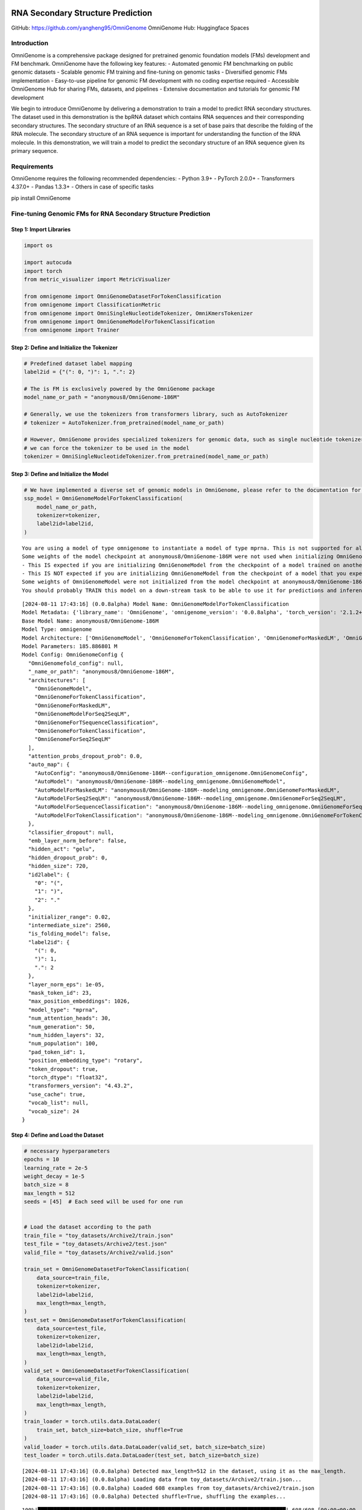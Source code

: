 RNA Secondary Structure Prediction
========================================================================

GitHub: https://github.com/yangheng95/OmniGenome OmniGenome Hub:
Huggingface Spaces

Introduction
------------

OmniGenome is a comprehensive package designed for pretrained genomic
foundation models (FMs) development and FM benchmark. OmniGenome have
the following key features: - Automated genomic FM benchmarking on
public genomic datasets - Scalable genomic FM training and fine-tuning
on genomic tasks - Diversified genomic FMs implementation - Easy-to-use
pipeline for genomic FM development with no coding expertise required -
Accessible OmniGenome Hub for sharing FMs, datasets, and pipelines -
Extensive documentation and tutorials for genomic FM development

We begin to introduce OmniGenome by delivering a demonstration to train
a model to predict RNA secondary structures. The dataset used in this
demonstration is the bpRNA dataset which contains RNA sequences and
their corresponding secondary structures. The secondary structure of an
RNA sequence is a set of base pairs that describe the folding of the RNA
molecule. The secondary structure of an RNA sequence is important for
understanding the function of the RNA molecule. In this demonstration,
we will train a model to predict the secondary structure of an RNA
sequence given its primary sequence.

Requirements
------------

OmniGenome requires the following recommended dependencies: - Python
3.9+ - PyTorch 2.0.0+ - Transformers 4.37.0+ - Pandas 1.3.3+ - Others in
case of specific tasks

pip install OmniGenome

Fine-tuning Genomic FMs for RNA Secondary Structure Prediction
--------------------------------------------------------------

Step 1: Import Libraries
~~~~~~~~~~~~~~~~~~~~~~~~

.. code:: ipython3

    import os
    
    import autocuda
    import torch
    from metric_visualizer import MetricVisualizer
    
    from omnigenome import OmniGenomeDatasetForTokenClassification
    from omnigenome import ClassificationMetric
    from omnigenome import OmniSingleNucleotideTokenizer, OmniKmersTokenizer
    from omnigenome import OmniGenomeModelForTokenClassification
    from omnigenome import Trainer

Step 2: Define and Initialize the Tokenizer
~~~~~~~~~~~~~~~~~~~~~~~~~~~~~~~~~~~~~~~~~~~

.. code:: ipython3

    # Predefined dataset label mapping
    label2id = {"(": 0, ")": 1, ".": 2}
    
    # The is FM is exclusively powered by the OmniGenome package
    model_name_or_path = "anonymous8/OmniGenome-186M"
    
    # Generally, we use the tokenizers from transformers library, such as AutoTokenizer
    # tokenizer = AutoTokenizer.from_pretrained(model_name_or_path)
    
    # However, OmniGenome provides specialized tokenizers for genomic data, such as single nucleotide tokenizer and k-mers tokenizer
    # we can force the tokenizer to be used in the model
    tokenizer = OmniSingleNucleotideTokenizer.from_pretrained(model_name_or_path)

Step 3: Define and Initialize the Model
~~~~~~~~~~~~~~~~~~~~~~~~~~~~~~~~~~~~~~~

.. code:: ipython3

    # We have implemented a diverse set of genomic models in OmniGenome, please refer to the documentation for more details
    ssp_model = OmniGenomeModelForTokenClassification(
        model_name_or_path,
        tokenizer=tokenizer,
        label2id=label2id,
    )


.. parsed-literal::

    You are using a model of type omnigenome to instantiate a model of type mprna. This is not supported for all configurations of models and can yield errors.
    Some weights of the model checkpoint at anonymous8/OmniGenome-186M were not used when initializing OmniGenomeModel: ['classifier.bias', 'classifier.weight', 'dense.bias', 'dense.weight', 'lm_head.bias', 'lm_head.decoder.weight', 'lm_head.dense.bias', 'lm_head.dense.weight', 'lm_head.layer_norm.bias', 'lm_head.layer_norm.weight']
    - This IS expected if you are initializing OmniGenomeModel from the checkpoint of a model trained on another task or with another architecture (e.g. initializing a BertForSequenceClassification model from a BertForPreTraining model).
    - This IS NOT expected if you are initializing OmniGenomeModel from the checkpoint of a model that you expect to be exactly identical (initializing a BertForSequenceClassification model from a BertForSequenceClassification model).
    Some weights of OmniGenomeModel were not initialized from the model checkpoint at anonymous8/OmniGenome-186M and are newly initialized: ['OmniGenome.pooler.dense.bias', 'OmniGenome.pooler.dense.weight']
    You should probably TRAIN this model on a down-stream task to be able to use it for predictions and inference.
    

.. parsed-literal::

    [2024-08-11 17:43:16] (0.0.8alpha) Model Name: OmniGenomeModelForTokenClassification
    Model Metadata: {'library_name': 'OmniGenome', 'omnigenome_version': '0.0.8alpha', 'torch_version': '2.1.2+cu12.1+gita8e7c98cb95ff97bb30a728c6b2a1ce6bff946eb', 'transformers_version': '4.43.2', 'model_cls': 'OmniGenomeModelForTokenClassification', 'tokenizer_cls': 'OmniSingleNucleotideTokenizer', 'model_name': 'OmniGenomeModelForTokenClassification'}
    Base Model Name: anonymous8/OmniGenome-186M
    Model Type: omnigenome
    Model Architecture: ['OmniGenomeModel', 'OmniGenomeForTokenClassification', 'OmniGenomeForMaskedLM', 'OmniGenomeModelForSeq2SeqLM', 'OmniGenomeForTSequenceClassification', 'OmniGenomeForTokenClassification', 'OmniGenomeForSeq2SeqLM']
    Model Parameters: 185.886801 M
    Model Config: OmniGenomeConfig {
      "OmniGenomefold_config": null,
      "_name_or_path": "anonymous8/OmniGenome-186M",
      "architectures": [
        "OmniGenomeModel",
        "OmniGenomeForTokenClassification",
        "OmniGenomeForMaskedLM",
        "OmniGenomeModelForSeq2SeqLM",
        "OmniGenomeForTSequenceClassification",
        "OmniGenomeForTokenClassification",
        "OmniGenomeForSeq2SeqLM"
      ],
      "attention_probs_dropout_prob": 0.0,
      "auto_map": {
        "AutoConfig": "anonymous8/OmniGenome-186M--configuration_omnigenome.OmniGenomeConfig",
        "AutoModel": "anonymous8/OmniGenome-186M--modeling_omnigenome.OmniGenomeModel",
        "AutoModelForMaskedLM": "anonymous8/OmniGenome-186M--modeling_omnigenome.OmniGenomeForMaskedLM",
        "AutoModelForSeq2SeqLM": "anonymous8/OmniGenome-186M--modeling_omnigenome.OmniGenomeForSeq2SeqLM",
        "AutoModelForSequenceClassification": "anonymous8/OmniGenome-186M--modeling_omnigenome.OmniGenomeForSequenceClassification",
        "AutoModelForTokenClassification": "anonymous8/OmniGenome-186M--modeling_omnigenome.OmniGenomeForTokenClassification"
      },
      "classifier_dropout": null,
      "emb_layer_norm_before": false,
      "hidden_act": "gelu",
      "hidden_dropout_prob": 0,
      "hidden_size": 720,
      "id2label": {
        "0": "(",
        "1": ")",
        "2": "."
      },
      "initializer_range": 0.02,
      "intermediate_size": 2560,
      "is_folding_model": false,
      "label2id": {
        "(": 0,
        ")": 1,
        ".": 2
      },
      "layer_norm_eps": 1e-05,
      "mask_token_id": 23,
      "max_position_embeddings": 1026,
      "model_type": "mprna",
      "num_attention_heads": 30,
      "num_generation": 50,
      "num_hidden_layers": 32,
      "num_population": 100,
      "pad_token_id": 1,
      "position_embedding_type": "rotary",
      "token_dropout": true,
      "torch_dtype": "float32",
      "transformers_version": "4.43.2",
      "use_cache": true,
      "vocab_list": null,
      "vocab_size": 24
    }
    
    
    

Step 4: Define and Load the Dataset
~~~~~~~~~~~~~~~~~~~~~~~~~~~~~~~~~~~

.. code:: ipython3

    # necessary hyperparameters
    epochs = 10
    learning_rate = 2e-5
    weight_decay = 1e-5
    batch_size = 8
    max_length = 512
    seeds = [45]  # Each seed will be used for one run
    
    
    # Load the dataset according to the path
    train_file = "toy_datasets/Archive2/train.json"
    test_file = "toy_datasets/Archive2/test.json"
    valid_file = "toy_datasets/Archive2/valid.json"
    
    train_set = OmniGenomeDatasetForTokenClassification(
        data_source=train_file,
        tokenizer=tokenizer,
        label2id=label2id,
        max_length=max_length,
    )
    test_set = OmniGenomeDatasetForTokenClassification(
        data_source=test_file,
        tokenizer=tokenizer,
        label2id=label2id,
        max_length=max_length,
    )
    valid_set = OmniGenomeDatasetForTokenClassification(
        data_source=valid_file,
        tokenizer=tokenizer,
        label2id=label2id,
        max_length=max_length,
    )
    train_loader = torch.utils.data.DataLoader(
        train_set, batch_size=batch_size, shuffle=True
    )
    valid_loader = torch.utils.data.DataLoader(valid_set, batch_size=batch_size)
    test_loader = torch.utils.data.DataLoader(test_set, batch_size=batch_size)


.. parsed-literal::

    [2024-08-11 17:43:16] (0.0.8alpha) Detected max_length=512 in the dataset, using it as the max_length.
    [2024-08-11 17:43:16] (0.0.8alpha) Loading data from toy_datasets/Archive2/train.json...
    [2024-08-11 17:43:16] (0.0.8alpha) Loaded 608 examples from toy_datasets/Archive2/train.json
    [2024-08-11 17:43:16] (0.0.8alpha) Detected shuffle=True, shuffling the examples...
    

.. parsed-literal::

    100%|██████████████████████████████████████████████████████████████████████████████| 608/608 [00:00<00:00, 5249.80it/s]
    

.. parsed-literal::

    [2024-08-11 17:43:17] (0.0.8alpha) {'avg_seq_len': 130.54276315789474, 'max_seq_len': 501, 'min_seq_len': 56, 'avg_label_len': 501.0, 'max_label_len': 501, 'min_label_len': 501}
    [2024-08-11 17:43:17] (0.0.8alpha) Detected max_length=512 in the dataset, using it as the max_length.
    [2024-08-11 17:43:17] (0.0.8alpha) Loading data from toy_datasets/Archive2/test.json...
    [2024-08-11 17:43:17] (0.0.8alpha) Loaded 82 examples from toy_datasets/Archive2/test.json
    [2024-08-11 17:43:17] (0.0.8alpha) Detected shuffle=True, shuffling the examples...
    

.. parsed-literal::

    100%|████████████████████████████████████████████████████████████████████████████████| 82/82 [00:00<00:00, 3625.84it/s]
    

.. parsed-literal::

    [2024-08-11 17:43:17] (0.0.8alpha) {'avg_seq_len': 131.23170731707316, 'max_seq_len': 321, 'min_seq_len': 67, 'avg_label_len': 321.0, 'max_label_len': 321, 'min_label_len': 321}
    [2024-08-11 17:43:17] (0.0.8alpha) Detected max_length=512 in the dataset, using it as the max_length.
    [2024-08-11 17:43:17] (0.0.8alpha) Loading data from toy_datasets/Archive2/valid.json...
    [2024-08-11 17:43:17] (0.0.8alpha) Loaded 76 examples from toy_datasets/Archive2/valid.json
    [2024-08-11 17:43:17] (0.0.8alpha) Detected shuffle=True, shuffling the examples...
    

.. parsed-literal::

    100%|████████████████████████████████████████████████████████████████████████████████| 76/76 [00:00<00:00, 5782.41it/s]

.. parsed-literal::

    [2024-08-11 17:43:17] (0.0.8alpha) {'avg_seq_len': 117.39473684210526, 'max_seq_len': 308, 'min_seq_len': 60, 'avg_label_len': 308.0, 'max_label_len': 308, 'min_label_len': 308}
    

.. parsed-literal::

    
    

Step 5: Define the Metrics
~~~~~~~~~~~~~~~~~~~~~~~~~~

We have implemented a diverse set of genomic metrics in OmniGenome,
please refer to the documentation for more details. Users can also
define their own metrics by inheriting the ``OmniGenomeMetric`` class.
The ``compute_metrics`` can be a metric function list and each metric
function should return a dictionary of metrics.

.. code:: ipython3

    compute_metrics = [
        ClassificationMetric(ignore_y=-100).accuracy_score,
        ClassificationMetric(ignore_y=-100, average="macro").f1_score,
        ClassificationMetric(ignore_y=-100).matthews_corrcoef,
    ]
    

Step 6: Define and Initialize the Trainer
-----------------------------------------

.. code:: ipython3

    # Initialize the MetricVisualizer for logging the metrics
    mv = MetricVisualizer(name="OmniGenome-186M-SSP")
    
    for seed in seeds:
        optimizer = torch.optim.AdamW(
            ssp_model.parameters(), lr=learning_rate, weight_decay=weight_decay
        )
        trainer = Trainer(
            model=ssp_model,
            train_loader=train_loader,
            eval_loader=valid_loader,
            test_loader=test_loader,
            batch_size=batch_size,
            epochs=epochs,
            optimizer=optimizer,
            compute_metrics=compute_metrics,
            seeds=seed,
            device=autocuda.auto_cuda(),
        )
    
        metrics = trainer.train()
        test_metrics = metrics["test"][-1]
        mv.log(model_name_or_path.split("/")[-1], "F1", test_metrics["f1_score"])
        mv.log(
            model_name_or_path.split("/")[-1],
            "Accuracy",
            test_metrics["accuracy_score"],
        )
        print(metrics)
        mv.summary()


.. parsed-literal::

    Evaluating: 100%|██████████████████████████████████████████████████████████████████████| 10/10 [00:01<00:00,  7.43it/s]
    

.. parsed-literal::

    [2024-08-11 17:43:19] (0.0.8alpha) {'accuracy_score': 0.2790193842645382, 'f1_score': 0.28151975296578563, 'matthews_corrcoef': -0.09291127922709266}
    

.. parsed-literal::

    Epoch 1/10 Loss: 0.7989: 100%|█████████████████████████████████████████████████████████| 76/76 [00:49<00:00,  1.54it/s]
    Evaluating: 100%|██████████████████████████████████████████████████████████████████████| 10/10 [00:01<00:00,  7.99it/s]
    

.. parsed-literal::

    [2024-08-11 17:44:11] (0.0.8alpha) {'accuracy_score': 0.8913340935005701, 'f1_score': 0.8935400779001638, 'matthews_corrcoef': 0.8353253240117546}
    

.. parsed-literal::

    Epoch 2/10 Loss: 0.6545: 100%|█████████████████████████████████████████████████████████| 76/76 [00:49<00:00,  1.54it/s]
    Evaluating: 100%|██████████████████████████████████████████████████████████████████████| 10/10 [00:01<00:00,  8.16it/s]
    

.. parsed-literal::

    [2024-08-11 17:45:02] (0.0.8alpha) {'accuracy_score': 0.9076396807297605, 'f1_score': 0.9095038559875431, 'matthews_corrcoef': 0.8604032983011348}
    

.. parsed-literal::

    Epoch 3/10 Loss: 0.6302: 100%|█████████████████████████████████████████████████████████| 76/76 [00:49<00:00,  1.55it/s]
    Evaluating: 100%|██████████████████████████████████████████████████████████████████████| 10/10 [00:01<00:00,  8.18it/s]
    

.. parsed-literal::

    [2024-08-11 17:45:54] (0.0.8alpha) {'accuracy_score': 0.9148232611174458, 'f1_score': 0.9163503175903402, 'matthews_corrcoef': 0.86969111358666}
    

.. parsed-literal::

    Epoch 4/10 Loss: 0.6151: 100%|█████████████████████████████████████████████████████████| 76/76 [00:49<00:00,  1.55it/s]
    Evaluating: 100%|██████████████████████████████████████████████████████████████████████| 10/10 [00:01<00:00,  8.19it/s]
    

.. parsed-literal::

    [2024-08-11 17:46:45] (0.0.8alpha) {'accuracy_score': 0.9169897377423033, 'f1_score': 0.9185686268915924, 'matthews_corrcoef': 0.8725737867525207}
    

.. parsed-literal::

    Epoch 5/10 Loss: 0.6071: 100%|█████████████████████████████████████████████████████████| 76/76 [00:48<00:00,  1.55it/s]
    Evaluating: 100%|██████████████████████████████████████████████████████████████████████| 10/10 [00:01<00:00,  8.22it/s]
    

.. parsed-literal::

    [2024-08-11 17:47:36] (0.0.8alpha) {'accuracy_score': 0.9189281641961231, 'f1_score': 0.9205276415383489, 'matthews_corrcoef': 0.875436812852734}
    

.. parsed-literal::

    Epoch 6/10 Loss: 0.6013: 100%|█████████████████████████████████████████████████████████| 76/76 [00:48<00:00,  1.56it/s]
    Evaluating: 100%|██████████████████████████████████████████████████████████████████████| 10/10 [00:01<00:00,  8.21it/s]
    

.. parsed-literal::

    [2024-08-11 17:48:28] (0.0.8alpha) {'accuracy_score': 0.9210946408209806, 'f1_score': 0.9226092911100953, 'matthews_corrcoef': 0.879263171602823}
    

.. parsed-literal::

    Epoch 7/10 Loss: 0.5989: 100%|█████████████████████████████████████████████████████████| 76/76 [00:48<00:00,  1.55it/s]
    Evaluating: 100%|██████████████████████████████████████████████████████████████████████| 10/10 [00:01<00:00,  8.24it/s]
    

.. parsed-literal::

    [2024-08-11 17:49:19] (0.0.8alpha) {'accuracy_score': 0.9238312428734321, 'f1_score': 0.9253576750498466, 'matthews_corrcoef': 0.8831977559814651}
    

.. parsed-literal::

    Epoch 8/10 Loss: 0.5979: 100%|█████████████████████████████████████████████████████████| 76/76 [00:48<00:00,  1.55it/s]
    Evaluating: 100%|██████████████████████████████████████████████████████████████████████| 10/10 [00:01<00:00,  8.23it/s]
    

.. parsed-literal::

    [2024-08-11 17:50:10] (0.0.8alpha) {'accuracy_score': 0.9234891676168757, 'f1_score': 0.9250099970359921, 'matthews_corrcoef': 0.8820785908253933}
    

.. parsed-literal::

    Epoch 9/10 Loss: 0.5955: 100%|█████████████████████████████████████████████████████████| 76/76 [00:49<00:00,  1.55it/s]
    Evaluating: 100%|██████████████████████████████████████████████████████████████████████| 10/10 [00:01<00:00,  8.17it/s]
    

.. parsed-literal::

    [2024-08-11 17:51:00] (0.0.8alpha) {'accuracy_score': 0.9240592930444698, 'f1_score': 0.9255602479349917, 'matthews_corrcoef': 0.883211983456326}
    

.. parsed-literal::

    Epoch 10/10 Loss: 0.5913: 100%|████████████████████████████████████████████████████████| 76/76 [00:49<00:00,  1.55it/s]
    Evaluating: 100%|██████████████████████████████████████████████████████████████████████| 10/10 [00:01<00:00,  8.24it/s]
    

.. parsed-literal::

    [2024-08-11 17:51:51] (0.0.8alpha) {'accuracy_score': 0.9225769669327252, 'f1_score': 0.9241115922227455, 'matthews_corrcoef': 0.8821062314790764}
    

.. parsed-literal::

    Testing: 100%|█████████████████████████████████████████████████████████████████████████| 11/11 [00:01<00:00,  8.05it/s]
    

.. parsed-literal::

    [2024-08-11 17:51:53] (0.0.8alpha) {'accuracy_score': 0.902897046333868, 'f1_score': 0.9044334792769698, 'matthews_corrcoef': 0.8503789642989459}
    {'valid': [{'accuracy_score': 0.2790193842645382, 'f1_score': 0.28151975296578563, 'matthews_corrcoef': -0.09291127922709266}, {'accuracy_score': 0.8913340935005701, 'f1_score': 0.8935400779001638, 'matthews_corrcoef': 0.8353253240117546}], 'best_valid': {'accuracy_score': 0.9240592930444698, 'f1_score': 0.9255602479349917, 'matthews_corrcoef': 0.883211983456326}, 'test': [{'accuracy_score': 0.902897046333868, 'f1_score': 0.9044334792769698, 'matthews_corrcoef': 0.8503789642989459}]}
    
    ----------------------------------------------- Raw Metric Records -----------------------------------------------
    ╒══════════╤═════════════════╤══════════════════════╤═══════════╤══════════╤═══════╤═══════╤══════════╤══════════╕
    │ Metric   │ Trial           │ Values               │  Average  │  Median  │  Std  │  IQR  │   Min    │   Max    │
    ╞══════════╪═════════════════╪══════════════════════╪═══════════╪══════════╪═══════╪═══════╪══════════╪══════════╡
    │ F1       │ OmniGenome-186M │ [0.9044334792769698] │ 0.904433  │ 0.904433 │   0   │   0   │ 0.904433 │ 0.904433 │
    ├──────────┼─────────────────┼──────────────────────┼───────────┼──────────┼───────┼───────┼──────────┼──────────┤
    │ Accuracy │ OmniGenome-186M │ [0.902897046333868]  │ 0.902897  │ 0.902897 │   0   │   0   │ 0.902897 │ 0.902897 │
    ╘══════════╧═════════════════╧══════════════════════╧═══════════╧══════════╧═══════╧═══════╧══════════╧══════════╛
    -------------------------------- https://github.com/yangheng95/metric_visualizer --------------------------------
    
    

.. parsed-literal::

    C:\Users\chuan\miniconda3\lib\site-packages\metric_visualizer\utils.py:31: RuntimeWarning: Precision loss occurred in moment calculation due to catastrophic cancellation. This occurs when the data are nearly identical. Results may be unreliable.
      self.skewness = stats.skew(self.data, keepdims=True)
    

Step 7. Experimental Results Visualization
~~~~~~~~~~~~~~~~~~~~~~~~~~~~~~~~~~~~~~~~~~

The experimental results are visualized in the following plots. The
plots show the F1 score and accuracy of the model on the test set for
each run. The average F1 score and accuracy are also shown.

\|### Step 8. Model Checkpoint for Sharing The model checkpoint can be
saved and shared with others for further use. The model checkpoint can
be loaded using the following code:

**Regular checkpointing and resuming are good practices to save the
model at different stages of training.**

.. code:: ipython3

    path_to_save = "OmniGenome-186M-SSP"
    ssp_model.save(path_to_save, overwrite=True)
    
    # Load the model checkpoint
    ssp_model = ssp_model.load(path_to_save)
    results = ssp_model.inference("CAGUGCCGAGGCCACGCGGAGAACGAUCGAGGGUACAGCACUA")
    print(results["predictions"])
    print("logits:", results["logits"])


.. parsed-literal::

    [2024-08-11 17:51:55] (0.0.8alpha) The model is saved to OmniGenome-186M-SSP.
    [2024-08-11 17:51:58] (0.0.8alpha) Warning: The value of the key torch_dtype in the loaded model is torch.float16, but the current value is float16.
    [2024-08-11 17:51:58] (0.0.8alpha) Warning: The value of the key _name_or_path in the loaded model is OmniGenome-186M-SSP, but the current value is anonymous8/OmniGenome-186M.
    [2024-08-11 17:51:58] (0.0.8alpha) Warning: The value of the key _commit_hash in the loaded model is None, but the current value is 0ea2f7c3929aa2d3a2b004fad73ae16afe17d18a.
    [2024-08-11 17:51:58] (0.0.8alpha) Warning: The value of the key transformers_version in the loaded model is 4.43.2, but the current value is 4.41.0.dev0.
    [2024-08-11 17:51:58] (0.0.8alpha) Warning: The value of the key model_type in the loaded model is mprna, but the current value is omnigenome.
    ['.', '(', '(', '(', '(', '(', '.', '.', '.', '.', '(', '(', '(', '.', '(', '.', '(', '(', '(', '.', '.', '.', '.', '.', '.', '.', ')', ')', ')', '.', ')', '.', ')', '.', '.', '.', '.', ')', ')', ')', ')', ')', '.']
    logits: tensor([[8.0241e-04, 6.8535e-04, 9.9851e-01],
            [1.8072e-03, 2.7458e-04, 9.9792e-01],
            [9.9968e-01, 1.4969e-04, 1.7153e-04],
            [9.9977e-01, 1.2595e-04, 1.0330e-04],
            [9.9973e-01, 1.5334e-04, 1.1417e-04],
            [9.9977e-01, 1.1016e-04, 1.1670e-04],
            [9.9974e-01, 1.4174e-04, 1.1885e-04],
            [1.6035e-04, 8.9402e-05, 9.9975e-01],
            [1.2057e-04, 1.2549e-04, 9.9975e-01],
            [1.0425e-04, 1.2844e-04, 9.9977e-01],
            [1.0099e-04, 1.1066e-04, 9.9979e-01],
            [9.9936e-01, 2.3561e-04, 4.0091e-04],
            [9.9964e-01, 1.5549e-04, 2.0940e-04],
            [9.9949e-01, 1.4136e-04, 3.7019e-04],
            [3.0048e-04, 1.4218e-04, 9.9956e-01],
            [9.9924e-01, 2.6267e-04, 4.9686e-04],
            [2.3464e-01, 1.5779e-03, 7.6379e-01],
            [9.9944e-01, 2.1302e-04, 3.4890e-04],
            [9.9943e-01, 2.3252e-04, 3.3931e-04],
            [9.8945e-01, 4.7213e-04, 1.0077e-02],
            [1.9276e-04, 1.0888e-04, 9.9970e-01],
            [1.8010e-04, 1.4927e-04, 9.9967e-01],
            [8.2282e-05, 1.0816e-04, 9.9981e-01],
            [8.3079e-05, 1.3431e-04, 9.9978e-01],
            [9.0559e-05, 2.3991e-04, 9.9967e-01],
            [8.2159e-05, 1.9781e-04, 9.9972e-01],
            [1.2829e-04, 1.6677e-04, 9.9970e-01],
            [2.1760e-03, 6.7431e-01, 3.2351e-01],
            [2.3911e-04, 9.9938e-01, 3.8139e-04],
            [1.3654e-04, 9.9912e-01, 7.4456e-04],
            [2.3898e-04, 2.9068e-04, 9.9947e-01],
            [7.0051e-04, 6.3645e-01, 3.6285e-01],
            [3.5826e-04, 7.7297e-03, 9.9191e-01],
            [6.9229e-04, 7.6308e-01, 2.3623e-01],
            [3.1615e-04, 3.1499e-02, 9.6818e-01],
            [6.1732e-05, 1.1555e-04, 9.9982e-01],
            [6.4652e-05, 2.9019e-04, 9.9965e-01],
            [6.6991e-05, 1.6510e-04, 9.9977e-01],
            [9.8428e-05, 9.9977e-01, 1.3399e-04],
            [1.2540e-04, 9.9977e-01, 1.0871e-04],
            [1.0226e-04, 9.9977e-01, 1.2271e-04],
            [1.1149e-04, 9.9978e-01, 1.0948e-04],
            [1.0455e-04, 9.9966e-01, 2.3631e-04],
            [1.1773e-04, 1.8630e-04, 9.9970e-01],
            [5.4235e-04, 1.9674e-03, 9.9749e-01]], device='cuda:0')
    

.. parsed-literal::

    C:\Users\chuan\miniconda3\lib\site-packages\transformers\tokenization_utils_base.py:2906: UserWarning: `max_length` is ignored when `padding`=`True` and there is no truncation strategy. To pad to max length, use `padding='max_length'`.
      warnings.warn(
    

What if someone doesn’t know how to initialize the model?
=========================================================

.. code:: ipython3

    # We can load the model checkpoint using the ModelHub
    from omnigenome import ModelHub
    
    ssp_model = ModelHub.load("OmniGenome-186M-SSP")
    results = ssp_model.inference("CAGUGCCGAGGCCACGCGGAGAACGAUCGAGGGUACAGCACUA")
    print(results["predictions"])
    print("logits:", results["logits"])


.. parsed-literal::

    [2024-08-11 17:52:00] (0.0.8alpha) Model Name: OmniGenomeModelForTokenClassification
    Model Metadata: {'library_name': 'OmniGenome', 'omnigenome_version': '0.0.8alpha', 'torch_version': '2.1.2+cu12.1+gita8e7c98cb95ff97bb30a728c6b2a1ce6bff946eb', 'transformers_version': '4.43.2', 'model_cls': 'OmniGenomeModelForTokenClassification', 'tokenizer_cls': 'OmniSingleNucleotideTokenizer', 'model_name': 'OmniGenomeModelForTokenClassification'}
    Base Model Name: OmniGenome-186M-SSP
    Model Type: mprna
    Model Architecture: ['OmniGenomeModel']
    Model Parameters: 185.886801 M
    Model Config: OmniGenomeConfig {
      "OmniGenomefold_config": null,
      "_name_or_path": "OmniGenome-186M-SSP",
      "architectures": [
        "OmniGenomeModel"
      ],
      "attention_probs_dropout_prob": 0.0,
      "auto_map": {
        "AutoConfig": "anonymous8/OmniGenome-186M--configuration_omnigenome.OmniGenomeConfig",
        "AutoModel": "anonymous8/OmniGenome-186M--modeling_omnigenome.OmniGenomeModel",
        "AutoModelForMaskedLM": "anonymous8/OmniGenome-186M--modeling_omnigenome.OmniGenomeForMaskedLM",
        "AutoModelForSeq2SeqLM": "anonymous8/OmniGenome-186M--modeling_omnigenome.OmniGenomeForSeq2SeqLM",
        "AutoModelForSequenceClassification": "anonymous8/OmniGenome-186M--modeling_omnigenome.OmniGenomeForSequenceClassification",
        "AutoModelForTokenClassification": "anonymous8/OmniGenome-186M--modeling_omnigenome.OmniGenomeForTokenClassification"
      },
      "classifier_dropout": null,
      "emb_layer_norm_before": false,
      "hidden_act": "gelu",
      "hidden_dropout_prob": 0,
      "hidden_size": 720,
      "id2label": {
        "0": "(",
        "1": ")",
        "2": "."
      },
      "initializer_range": 0.02,
      "intermediate_size": 2560,
      "is_folding_model": false,
      "label2id": {
        "(": 0,
        ")": 1,
        ".": 2
      },
      "layer_norm_eps": 1e-05,
      "mask_token_id": 23,
      "max_position_embeddings": 1026,
      "metadata": {
        "library_name": "OmniGenome",
        "model_cls": "OmniGenomeModelForTokenClassification",
        "model_name": "OmniGenomeModelForTokenClassification",
        "omnigenome_version": "0.0.8alpha",
        "tokenizer_cls": "OmniSingleNucleotideTokenizer",
        "torch_version": "2.1.2+cu12.1+gita8e7c98cb95ff97bb30a728c6b2a1ce6bff946eb",
        "transformers_version": "4.43.2"
      },
      "model_type": "mprna",
      "num_attention_heads": 30,
      "num_generation": 50,
      "num_hidden_layers": 32,
      "num_population": 100,
      "pad_token_id": 1,
      "position_embedding_type": "rotary",
      "token_dropout": true,
      "torch_dtype": "float16",
      "transformers_version": "4.43.2",
      "use_cache": true,
      "vocab_list": null,
      "vocab_size": 24
    }
    
    
    ['.', '(', '(', '(', '(', '(', '.', '.', '.', '.', '(', '(', '(', '.', '(', '.', '(', '(', '(', '.', '.', '.', '.', '.', '.', '.', ')', ')', ')', '.', ')', '.', ')', '.', '.', '.', '.', ')', ')', ')', ')', ')', '.']
    logits: tensor([[8.0241e-04, 6.8535e-04, 9.9851e-01],
            [1.8072e-03, 2.7458e-04, 9.9792e-01],
            [9.9968e-01, 1.4969e-04, 1.7153e-04],
            [9.9977e-01, 1.2595e-04, 1.0330e-04],
            [9.9973e-01, 1.5334e-04, 1.1417e-04],
            [9.9977e-01, 1.1016e-04, 1.1670e-04],
            [9.9974e-01, 1.4174e-04, 1.1885e-04],
            [1.6035e-04, 8.9402e-05, 9.9975e-01],
            [1.2057e-04, 1.2549e-04, 9.9975e-01],
            [1.0425e-04, 1.2844e-04, 9.9977e-01],
            [1.0099e-04, 1.1066e-04, 9.9979e-01],
            [9.9936e-01, 2.3561e-04, 4.0091e-04],
            [9.9964e-01, 1.5549e-04, 2.0940e-04],
            [9.9949e-01, 1.4136e-04, 3.7019e-04],
            [3.0048e-04, 1.4218e-04, 9.9956e-01],
            [9.9924e-01, 2.6267e-04, 4.9686e-04],
            [2.3464e-01, 1.5779e-03, 7.6379e-01],
            [9.9944e-01, 2.1302e-04, 3.4890e-04],
            [9.9943e-01, 2.3252e-04, 3.3931e-04],
            [9.8945e-01, 4.7213e-04, 1.0077e-02],
            [1.9276e-04, 1.0888e-04, 9.9970e-01],
            [1.8010e-04, 1.4927e-04, 9.9967e-01],
            [8.2282e-05, 1.0816e-04, 9.9981e-01],
            [8.3079e-05, 1.3431e-04, 9.9978e-01],
            [9.0559e-05, 2.3991e-04, 9.9967e-01],
            [8.2159e-05, 1.9781e-04, 9.9972e-01],
            [1.2829e-04, 1.6677e-04, 9.9970e-01],
            [2.1760e-03, 6.7431e-01, 3.2351e-01],
            [2.3911e-04, 9.9938e-01, 3.8139e-04],
            [1.3654e-04, 9.9912e-01, 7.4456e-04],
            [2.3898e-04, 2.9068e-04, 9.9947e-01],
            [7.0051e-04, 6.3645e-01, 3.6285e-01],
            [3.5826e-04, 7.7297e-03, 9.9191e-01],
            [6.9229e-04, 7.6308e-01, 2.3623e-01],
            [3.1615e-04, 3.1499e-02, 9.6818e-01],
            [6.1732e-05, 1.1555e-04, 9.9982e-01],
            [6.4652e-05, 2.9019e-04, 9.9965e-01],
            [6.6991e-05, 1.6510e-04, 9.9977e-01],
            [9.8428e-05, 9.9977e-01, 1.3399e-04],
            [1.2540e-04, 9.9977e-01, 1.0871e-04],
            [1.0226e-04, 9.9977e-01, 1.2271e-04],
            [1.1149e-04, 9.9978e-01, 1.0948e-04],
            [1.0455e-04, 9.9966e-01, 2.3631e-04],
            [1.1773e-04, 1.8630e-04, 9.9970e-01],
            [5.4235e-04, 1.9674e-03, 9.9749e-01]], device='cuda:0')
    

Step 8. Model Inference
-----------------------

.. code:: ipython3

    examples = [
        "GCUGGGAUGUUGGCUUAGAAGCAGCCAUCAUUUAAAGAGUGCGUAACAGCUCACCAGC",
        "AUCUGUACUAGUUAGCUAACUAGAUCUGUAUCUGGCGGUUCCGUGGAAGAACUGACGUGUUCAUAUUCCCGACCGCAGCCCUGGGAGACGUCUCAGAGGC",
    ]
    
    results = ssp_model.inference(examples)
    structures = ["".join(prediction) for prediction in results["predictions"]]
    print(results)
    print(structures)


.. parsed-literal::

    {'predictions': [['(', '(', '(', '(', '(', '.', '(', '(', '(', '.', '(', '(', '(', '(', '(', '.', '.', '.', '.', '.', '.', '.', '.', ')', ')', ')', ')', '.', ')', ')', ')', '.', '.', '.', '.', '.', '(', '(', '(', '(', '.', '.', '.', '.', '.', '.', '.', '.', ')', ')', ')', ')', '.', ')', ')', ')', ')', ')'], ['.', '.', '.', '.', '.', '.', '.', '(', '(', '(', '(', '(', '.', '.', '.', '.', '.', '.', ')', ')', ')', ')', ')', '.', '.', '.', '.', '.', '.', '.', '.', '.', '.', '.', '(', '(', '(', '(', '.', '.', '.', '.', '.', '.', '(', '(', '(', '.', '.', '(', '(', '(', '.', '.', '.', '.', '.', '.', '.', ')', ')', ')', '.', '.', '.', ')', ')', ')', '.', '.', ')', ')', ')', ')', ')', ')', '.', '(', '(', '(', '(', '(', '(', '(', '(', '(', '.', '.', '.', '.', ')', ')', ')', ')', ')', ')', '.', ')', ')', ')']], 'logits': tensor([[[2.4458e-04, 2.9453e-04, 9.9946e-01],
             [9.9968e-01, 1.8715e-04, 1.3058e-04],
             [9.9971e-01, 1.7857e-04, 1.1603e-04],
             [9.9969e-01, 1.9235e-04, 1.2017e-04],
             [9.9974e-01, 1.6477e-04, 9.5490e-05],
             [9.9973e-01, 1.7072e-04, 1.0310e-04],
             [3.8932e-02, 4.0654e-04, 9.6066e-01],
             [9.9081e-01, 2.5896e-04, 8.9282e-03],
             [9.9954e-01, 7.5703e-05, 3.8098e-04],
             [9.9973e-01, 6.5632e-05, 2.0909e-04],
             [2.3895e-04, 7.7541e-05, 9.9968e-01],
             [9.9162e-01, 3.2099e-04, 8.0553e-03],
             [9.9925e-01, 1.8155e-04, 5.6669e-04],
             [9.9848e-01, 2.5072e-04, 1.2702e-03],
             [9.9588e-01, 2.8798e-04, 3.8292e-03],
             [9.7094e-01, 3.9280e-04, 2.8666e-02],
             [1.2957e-04, 6.7293e-05, 9.9980e-01],
             [9.2345e-05, 6.8185e-05, 9.9984e-01],
             [9.1842e-05, 7.8858e-05, 9.9983e-01],
             [6.2752e-05, 8.0315e-05, 9.9986e-01],
             [6.7975e-05, 8.9869e-05, 9.9984e-01],
             [1.0997e-04, 2.0999e-04, 9.9968e-01],
             [6.6543e-05, 1.7473e-04, 9.9976e-01],
             [5.0369e-04, 1.6350e-01, 8.3600e-01],
             [9.0685e-05, 9.9954e-01, 3.6993e-04],
             [1.0369e-04, 9.9932e-01, 5.7892e-04],
             [6.1102e-05, 9.9971e-01, 2.2508e-04],
             [6.7252e-05, 9.9913e-01, 8.0190e-04],
             [1.0101e-04, 1.5238e-04, 9.9975e-01],
             [9.6041e-05, 9.9968e-01, 2.2805e-04],
             [4.0995e-04, 8.3305e-01, 1.6654e-01],
             [3.2397e-04, 8.9397e-01, 1.0571e-01],
             [1.4482e-04, 1.3955e-02, 9.8590e-01],
             [6.9360e-05, 1.0573e-04, 9.9982e-01],
             [9.7087e-05, 1.0292e-04, 9.9980e-01],
             [8.7814e-05, 1.0701e-04, 9.9981e-01],
             [1.1646e-04, 1.1553e-04, 9.9977e-01],
             [9.9965e-01, 1.4555e-04, 2.0718e-04],
             [9.9954e-01, 2.0246e-04, 2.6042e-04],
             [9.9966e-01, 2.0734e-04, 1.3327e-04],
             [9.9941e-01, 2.7658e-04, 3.1286e-04],
             [1.7521e-04, 1.8747e-04, 9.9964e-01],
             [1.4355e-04, 9.9796e-05, 9.9976e-01],
             [9.4866e-05, 9.8983e-05, 9.9981e-01],
             [6.6438e-05, 8.6681e-05, 9.9985e-01],
             [5.4376e-05, 7.8099e-05, 9.9987e-01],
             [5.3411e-05, 1.1499e-04, 9.9983e-01],
             [6.6659e-05, 2.9356e-04, 9.9964e-01],
             [6.7383e-05, 2.9874e-04, 9.9963e-01],
             [1.1811e-04, 9.9960e-01, 2.7738e-04],
             [1.3575e-04, 9.9971e-01, 1.5813e-04],
             [7.3413e-05, 9.9977e-01, 1.5353e-04],
             [7.1526e-05, 9.9979e-01, 1.3900e-04],
             [7.8159e-05, 3.5420e-04, 9.9957e-01],
             [2.0607e-04, 9.9963e-01, 1.6156e-04],
             [2.3425e-04, 9.9959e-01, 1.7652e-04],
             [2.2851e-04, 9.9949e-01, 2.7702e-04],
             [2.0683e-04, 9.9956e-01, 2.3107e-04],
             [3.4234e-04, 9.9909e-01, 5.6296e-04],
             [2.3100e-04, 6.6516e-04, 9.9910e-01],
             [8.5801e-05, 1.1262e-04, 9.9980e-01],
             [1.0100e-04, 1.4332e-04, 9.9976e-01],
             [1.2906e-04, 1.4361e-04, 9.9973e-01],
             [1.7723e-04, 1.5324e-04, 9.9967e-01],
             [2.0009e-04, 1.3927e-04, 9.9966e-01],
             [4.3333e-04, 1.4627e-04, 9.9942e-01],
             [1.5578e-04, 6.9429e-05, 9.9977e-01],
             [1.3025e-04, 8.9878e-05, 9.9978e-01],
             [1.5267e-04, 8.9521e-05, 9.9976e-01],
             [2.2551e-04, 9.4320e-05, 9.9968e-01],
             [9.5946e-05, 7.5395e-05, 9.9983e-01],
             [7.3750e-05, 6.2262e-05, 9.9986e-01],
             [6.7474e-05, 6.6945e-05, 9.9987e-01],
             [7.9817e-05, 7.6630e-05, 9.9984e-01],
             [8.7196e-05, 1.0430e-04, 9.9981e-01],
             [8.1214e-05, 1.0127e-04, 9.9982e-01],
             [6.2139e-05, 8.7996e-05, 9.9985e-01],
             [7.6052e-05, 1.5072e-04, 9.9977e-01],
             [1.3132e-04, 2.3917e-04, 9.9963e-01],
             [1.2195e-04, 4.7527e-04, 9.9940e-01],
             [7.3472e-04, 1.6395e-01, 8.3531e-01],
             [3.2393e-04, 9.9711e-01, 2.5650e-03],
             [6.9540e-04, 8.5083e-01, 1.4847e-01],
             [1.0265e-04, 3.9632e-04, 9.9950e-01],
             [9.1168e-05, 1.1855e-04, 9.9979e-01],
             [1.0727e-04, 1.2373e-04, 9.9977e-01],
             [1.5165e-04, 1.4414e-04, 9.9970e-01],
             [1.1259e-04, 1.6083e-04, 9.9973e-01],
             [1.1293e-04, 1.3731e-04, 9.9975e-01],
             [1.3517e-04, 1.1040e-04, 9.9975e-01],
             [1.6120e-04, 1.1981e-04, 9.9972e-01],
             [2.0792e-04, 1.5390e-04, 9.9964e-01],
             [3.7049e-04, 2.6302e-04, 9.9937e-01],
             [5.7098e-04, 3.1766e-04, 9.9911e-01],
             [2.3590e-03, 7.7065e-04, 9.9687e-01],
             [4.7256e-03, 9.3478e-04, 9.9434e-01],
             [4.9784e-02, 3.7355e-03, 9.4648e-01],
             [1.4179e-04, 7.7191e-05, 9.9978e-01],
             [1.5795e-04, 9.7193e-05, 9.9974e-01],
             [1.1839e-04, 8.7829e-05, 9.9979e-01],
             [1.0780e-04, 8.3822e-05, 9.9981e-01],
             [8.9514e-05, 8.0147e-05, 9.9983e-01]],
    
            [[3.9569e-04, 2.4930e-04, 9.9936e-01],
             [1.9868e-04, 1.1945e-04, 9.9968e-01],
             [5.0411e-04, 1.7495e-04, 9.9932e-01],
             [2.8695e-04, 1.4937e-04, 9.9956e-01],
             [4.5617e-04, 1.7753e-04, 9.9937e-01],
             [6.7205e-04, 2.6345e-04, 9.9906e-01],
             [2.3186e-04, 1.2470e-04, 9.9964e-01],
             [1.3745e-04, 8.0860e-05, 9.9978e-01],
             [9.9966e-01, 1.5046e-04, 1.8733e-04],
             [9.9973e-01, 1.1524e-04, 1.5680e-04],
             [9.9969e-01, 1.0497e-04, 2.0725e-04],
             [9.9972e-01, 1.2338e-04, 1.5183e-04],
             [9.9948e-01, 1.4946e-04, 3.7327e-04],
             [1.6641e-04, 6.9403e-05, 9.9976e-01],
             [9.3493e-05, 7.4080e-05, 9.9983e-01],
             [1.0837e-04, 8.3742e-05, 9.9981e-01],
             [1.0277e-04, 7.7325e-05, 9.9982e-01],
             [6.8879e-05, 9.2819e-05, 9.9984e-01],
             [6.4741e-05, 1.0482e-04, 9.9983e-01],
             [1.2431e-04, 9.9643e-01, 3.4445e-03],
             [1.6579e-04, 9.9967e-01, 1.6150e-04],
             [3.3586e-04, 9.9947e-01, 1.9213e-04],
             [2.2018e-04, 9.9954e-01, 2.4348e-04],
             [1.8809e-04, 9.9962e-01, 1.9520e-04],
             [1.2736e-04, 9.5000e-05, 9.9978e-01],
             [1.0255e-04, 8.5937e-05, 9.9981e-01],
             [7.6329e-05, 8.9930e-05, 9.9983e-01],
             [1.2604e-04, 9.4003e-05, 9.9978e-01],
             [9.9790e-05, 1.0354e-04, 9.9980e-01],
             [1.0511e-04, 8.9037e-05, 9.9981e-01],
             [8.6558e-05, 7.4615e-05, 9.9984e-01],
             [1.4547e-04, 1.4036e-04, 9.9971e-01],
             [1.9739e-04, 1.4267e-04, 9.9966e-01],
             [4.2130e-04, 3.0790e-04, 9.9927e-01],
             [3.5211e-04, 1.4888e-04, 9.9950e-01],
             [9.9950e-01, 2.2158e-04, 2.7776e-04],
             [9.9957e-01, 2.1549e-04, 2.1694e-04],
             [9.9954e-01, 1.5746e-04, 3.0039e-04],
             [9.9966e-01, 1.5534e-04, 1.8776e-04],
             [1.9792e-02, 2.2271e-04, 9.7999e-01],
             [2.8085e-04, 7.3651e-05, 9.9965e-01],
             [1.4179e-04, 6.8673e-05, 9.9979e-01],
             [2.7716e-04, 7.0701e-05, 9.9965e-01],
             [4.3783e-03, 2.8395e-04, 9.9534e-01],
             [1.4646e-04, 7.1869e-05, 9.9978e-01],
             [6.6058e-01, 1.6691e-03, 3.3775e-01],
             [9.7598e-01, 1.0990e-03, 2.2922e-02],
             [6.7642e-01, 1.3222e-03, 3.2225e-01],
             [1.4284e-01, 1.1195e-03, 8.5604e-01],
             [1.0736e-02, 1.3971e-03, 9.8787e-01],
             [9.9259e-01, 8.8906e-04, 6.5207e-03],
             [9.9477e-01, 6.1016e-04, 4.6163e-03],
             [9.8733e-01, 1.2583e-03, 1.1409e-02],
             [2.7577e-04, 2.8709e-04, 9.9944e-01],
             [9.8108e-05, 1.3244e-04, 9.9977e-01],
             [7.7432e-05, 1.5000e-04, 9.9977e-01],
             [8.7345e-05, 1.0363e-04, 9.9981e-01],
             [9.1520e-05, 1.3899e-04, 9.9977e-01],
             [7.2311e-05, 1.0865e-04, 9.9982e-01],
             [1.0688e-04, 1.7087e-03, 9.9818e-01],
             [1.4058e-04, 9.9785e-01, 2.0130e-03],
             [1.3697e-04, 9.9747e-01, 2.3910e-03],
             [3.6230e-04, 9.7732e-01, 2.2315e-02],
             [6.3310e-05, 7.4447e-05, 9.9986e-01],
             [6.0260e-05, 9.9677e-05, 9.9984e-01],
             [6.2579e-05, 8.8337e-05, 9.9985e-01],
             [1.5951e-04, 9.9714e-01, 2.6995e-03],
             [3.7151e-04, 9.9490e-01, 4.7318e-03],
             [1.5582e-04, 9.9739e-01, 2.4536e-03],
             [3.0166e-04, 1.9242e-01, 8.0728e-01],
             [8.8418e-05, 8.4392e-04, 9.9907e-01],
             [2.3250e-04, 9.4894e-01, 5.0831e-02],
             [9.0127e-04, 9.5044e-01, 4.8656e-02],
             [1.1057e-04, 9.9943e-01, 4.5540e-04],
             [1.0952e-04, 9.9941e-01, 4.7737e-04],
             [1.0293e-04, 9.9965e-01, 2.4838e-04],
             [1.3366e-04, 9.9904e-01, 8.2613e-04],
             [2.6239e-04, 3.4179e-04, 9.9940e-01],
             [9.9899e-01, 4.5507e-04, 5.5769e-04],
             [9.9940e-01, 3.4406e-04, 2.6095e-04],
             [9.9912e-01, 2.6102e-04, 6.1583e-04],
             [9.9900e-01, 7.1279e-04, 2.8394e-04],
             [9.9921e-01, 5.9424e-04, 1.9114e-04],
             [9.9943e-01, 4.6595e-04, 1.0437e-04],
             [9.9950e-01, 2.5900e-04, 2.3724e-04],
             [9.9957e-01, 2.5886e-04, 1.7324e-04],
             [9.9553e-01, 4.6928e-04, 3.9974e-03],
             [6.7241e-05, 9.5410e-05, 9.9984e-01],
             [6.3152e-05, 1.0031e-04, 9.9984e-01],
             [5.9460e-05, 9.9488e-05, 9.9984e-01],
             [8.9533e-05, 1.8740e-04, 9.9972e-01],
             [3.5589e-04, 9.9382e-01, 5.8234e-03],
             [2.7958e-04, 9.7743e-01, 2.2292e-02],
             [1.3352e-04, 9.9752e-01, 2.3453e-03],
             [1.6707e-04, 9.9876e-01, 1.0775e-03],
             [1.2522e-04, 9.9908e-01, 7.9147e-04],
             [1.9803e-04, 9.9684e-01, 2.9615e-03],
             [9.8399e-05, 1.8405e-04, 9.9972e-01],
             [9.0291e-05, 9.9874e-01, 1.1677e-03],
             [7.3794e-05, 9.9920e-01, 7.2704e-04],
             [1.2687e-04, 9.9617e-01, 3.7001e-03],
             [2.6345e-04, 1.0121e-03, 9.9872e-01]]], device='cuda:0'), 'last_hidden_state': tensor([[[ 0.6225, -0.0142,  0.3417,  ..., -0.8350,  0.6950,  0.0122],
             [ 0.5098,  0.2632,  0.4508,  ..., -0.0542, -0.3744,  0.3085],
             [ 0.3304, -0.0706,  0.5190,  ..., -0.4323, -0.4408,  0.3608],
             ...,
             [ 0.8815, -0.2915,  0.4685,  ..., -0.6013,  0.7773, -0.2447],
             [ 0.8334, -0.3189,  0.4019,  ..., -0.6391,  0.8216, -0.2887],
             [ 0.7736, -0.3229,  0.3105,  ..., -0.7900,  0.8073, -0.3357]],
    
            [[ 0.8442,  0.0705,  0.5083,  ..., -0.4362,  0.8828, -0.2508],
             [ 0.8295, -0.0301,  0.4844,  ..., -0.8869,  0.0812,  0.1671],
             [ 0.9094,  0.3603,  0.7471,  ..., -0.5944,  0.2751, -0.3416],
             ...,
             [-0.7824,  0.1581, -0.8000,  ..., -0.2772,  0.5014,  0.1850],
             [-0.7882,  0.6704, -0.8703,  ..., -0.4553,  0.7861, -0.1652],
             [ 0.3163,  0.0580,  0.2595,  ..., -0.6415,  0.6288, -0.2301]]],
           device='cuda:0')}
    ['(((((.(((.(((((........)))).))).....((((........)))).)))))', '.......(((((......)))))...........((((......(((..(((.......)))...)))..)))))).(((((((((....)))))).)))']
    

Step 9. Pipeline Creation
~~~~~~~~~~~~~~~~~~~~~~~~~

The OmniGenome package provides pipelines for genomic FM development.
The pipeline can be used to train, fine-tune, and evaluate genomic FMs.
The pipeline can be used with a single command to train a genomic FM on
a dataset. The pipeline can also be used to fine-tune a pre-trained
genomic FM on a new dataset. The pipeline can be used to evaluate the
performance of a genomic FM on a dataset. The pipeline can be used to
generate predictions using a genomic FM.

.. code:: ipython3

    # from omnigenome import Pipeline, PipelineHub
    # 
    # pipeline = Pipeline(
    #     name="OmniGenome-186M-SSP-Pipeline",
    #     # model_name_or_path="OmniGenome-186M-SSP",  # The model name or path can be specified
    #     # tokenizer="OmniGenome-186M-SSP",  # The tokenizer can be specified
    #     model_name_or_path=ssp_model,
    #     tokenizer=ssp_model.tokenizer,
    #     datasets={
    #         "train": "toy_datasets/train.json",
    #         "test": "toy_datasets/test.json",
    #         "valid": "toy_datasets/valid.json",
    #     },
    #     trainer=trainer,
    #     device=ssp_model.model.device,
    # )

Using the Pipeline
~~~~~~~~~~~~~~~~~~

.. code:: ipython3

    # results = pipeline(examples[0])
    # print(results)
    # 
    # pipeline.train()
    # 
    # pipeline.save("OmniGenome-186M-SSP-Pipeline", overwrite=True)
    # 
    # pipeline = PipelineHub.load("OmniGenome-186M-SSP-Pipeline")
    # results = pipeline(examples)
    # print(results)

Web Demo for RNA Secondary Structure Prediction
-----------------------------------------------

.. code:: ipython3

    import os
    import time
    import base64
    import tempfile
    from pathlib import Path
    import json
    import numpy as np
    import gradio as gr
    import RNA
    from omnigenome import ModelHub
    
    # 加载模型
    ssp_model = ModelHub.load("OmniGenome-186M-SSP")
    
    # 临时 SVG 存储目录
    TEMP_DIR = Path(tempfile.mkdtemp())
    print(f"Using temporary directory: {TEMP_DIR}")
    
    
    def ss_validity_loss(rna_strct: str) -> float:
        left = right = 0
        dots = rna_strct.count('.')
        for c in rna_strct:
            if c == '(':
                left += 1
            elif c == ')':
                if left:
                    left -= 1
                else:
                    right += 1
            elif c != '.':
                raise ValueError(f"Invalid char {c}")
        return (left + right) / (len(rna_strct) - dots + 1e-8)
    
    
    def find_invalid_positions(struct: str) -> list:
        stack, invalid = [], []
        for i, c in enumerate(struct):
            if c == '(': stack.append(i)
            elif c == ')':
                if stack:
                    stack.pop()
                else:
                    invalid.append(i)
        invalid.extend(stack)
        return invalid
    
    
    def generate_svg_datauri(rna_seq: str, struct: str) -> str:
        """生成 SVG 并返回 Base64 URI"""
        try:
            path = TEMP_DIR / f"{hash(rna_seq+struct)}.svg"
            RNA.svg_rna_plot(rna_seq, struct, str(path))
            time.sleep(0.1)
            svg_bytes = path.read_bytes()
            b64 = base64.b64encode(svg_bytes).decode('utf-8')
        except Exception as e:
            err = ('<svg xmlns="http://www.w3.org/2000/svg" width="400" height="200">'
                   f'<text x="50" y="100" fill="red">Error: {e}</text></svg>')
            b64 = base64.b64encode(err.encode()).decode('utf-8')
        return f"data:image/svg+xml;base64,{b64}"
    
    
    def fold(rna_seq: str, gt_struct: str):
        """展示 Ground Truth、ViennaRNA 与模型预测的结构对比"""
        if not rna_seq.strip():
            return "", "", "", ""
        # Ground Truth: 用户输入优先
        ground = gt_struct.strip() if gt_struct and gt_struct.strip() else ""
        gt_uri = generate_svg_datauri(rna_seq, ground) if ground else ""
    
        # ViennaRNA 预测
        vienna_struct, vienna_energy = RNA.fold(rna_seq)
        vienna_uri = generate_svg_datauri(rna_seq, vienna_struct)
    
        # 模型预测
        result = ssp_model.inference(rna_seq)
        pred = "".join(result.get('predictions', []))
        if ss_validity_loss(pred):
            for i in find_invalid_positions(pred):
                pred = pred[:i] + '.' + pred[i+1:]
        pred_uri = generate_svg_datauri(rna_seq, pred)
    
        # 统计信息
        match_gt = (sum(a==b for a,b in zip(ground, pred)) / len(ground)) if ground else 0
        match_vienna = sum(a==b for a,b in zip(vienna_struct, pred)) / len(vienna_struct)
        stats = (
            f"GT↔Pred Match: {match_gt:.2%}" + (" | " if ground else "") +
            f"Vienna↔Pred Match: {match_vienna:.2%}"
        )
    
        # 合并 HTML：三图水平排列
        combined = (
            '<div style="display:flex;justify-content:space-around;">'
            f'{f"<div><h4>Ground Truth</h4><img src=\"{gt_uri}\" style=\"max-width:100%;height:auto;\"/></div>" if ground else ""}'
            f'<div><h4>ViennaRNA</h4><img src=\"{vienna_uri}\" style=\"max-width:100%;height:auto;\"/></div>'
            f'<div><h4>Prediction</h4><img src=\"{pred_uri}\" style=\"max-width:100%;height:auto;\"/></div>'
            '</div>'
        )
        return ground, vienna_struct, pred, stats, combined
    
    
    def sample_rna_sequence():
        """从测试集中抽样，返回序列与 Ground Truth 结构"""
        try:
            exs = [json.loads(l) for l in open('toy_datasets/Archive2/test.json')]
            ex = exs[np.random.randint(len(exs))]
            return ex['seq'], ex.get('label','')
        except Exception as e:
            return f"加载样本出错: {e}", ""
    
    # Gradio UI
    with gr.Blocks(css="""
    .heading {text-align:center;color:#2a4365;}
    .controls {display:flex;gap:10px;margin:20px 0;}
    .status {padding:10px;background:#f0f4f8;border-radius:4px;white-space:pre;}
    """) as demo:
        gr.Markdown("# RNA 结构预测对比", elem_classes="heading")
        with gr.Row():
            rna_input = gr.Textbox(label="RNA 序列", lines=3)
            structure_input = gr.Textbox(label="Ground Truth 结构 (可选)", lines=3)
        with gr.Row(elem_classes="controls"):
            sample_btn = gr.Button("抽取样本")
            run_btn = gr.Button("预测并对比", variant="primary")
        stats_out    = gr.Textbox(label="统计信息", interactive=False, elem_classes="status")
        gt_out       = gr.Textbox(label="Ground Truth", interactive=False)
        vienna_out   = gr.Textbox(label="ViennaRNA 结构", interactive=False)
        pred_out     = gr.Textbox(label="Prediction 结构", interactive=False)
        combined_view= gr.HTML(label="三图对比视图")
    
        run_btn.click(
            fold,
            inputs=[rna_input, structure_input],
            outputs=[gt_out, vienna_out, pred_out, stats_out, combined_view]
        )
        sample_btn.click(
            sample_rna_sequence,
            outputs=[rna_input, structure_input]
        )
    
        demo.launch(share=True)
    


.. parsed-literal::

    ['.ipynb_checkpoints', 'annotated_structure.svg', 'auto_benchmark.py', 'benchmark', 'benchmarks_info.json', 'best_pred_struct.svg', 'easy_rna_design.py', 'eterna100_contrafold.txt', 'eterna100_vienna2.txt', 'eterna100_vienna2.txt.result', 'EternaV2_RNA_design_demo.py', 'mlm_augmentation.py', 'OmniGenome-186M-SSP', 'OmniGenome-186M-SSP-Pipeline', 'OmniGenome_RNA_design.ipynb', 'predicted_structure.svg', 'readme.md', 'real_structure.svg', 'rna_modeling_using_omnigenome.py', 'secondary_structure_prediction_demo.ipynb', 'ssp_inference.py', 'test.py', 'toy_datasets', 'true_struct.svg', 'zero_shot_secondary_structure_prediction.py']
    [2024-08-14 22:47:21] (0.0.8alpha) Model Name: OmniGenomeModelForTokenClassification
    Model Metadata: {'library_name': 'OmniGenome', 'omnigenome_version': '0.0.8alpha', 'torch_version': '2.1.2+cu12.1+gita8e7c98cb95ff97bb30a728c6b2a1ce6bff946eb', 'transformers_version': '4.42.0.dev0', 'model_cls': 'OmniGenomeModelForTokenClassification', 'tokenizer_cls': 'OmniSingleNucleotideTokenizer', 'model_name': 'OmniGenomeModelForTokenClassification'}
    Base Model Name: OmniGenome-186M-SSP
    Model Type: mprna
    Model Architecture: ['OmniGenomeModel']
    Model Parameters: 185.886801 M
    Model Config: OmniGenomeConfig {
      "OmniGenomefold_config": null,
      "_name_or_path": "OmniGenome-186M-SSP",
      "architectures": [
        "OmniGenomeModel"
      ],
      "attention_probs_dropout_prob": 0.0,
      "auto_map": {
        "AutoConfig": "anonymous8/OmniGenome-186M--configuration_omnigenome.OmniGenomeConfig",
        "AutoModel": "anonymous8/OmniGenome-186M--modeling_omnigenome.OmniGenomeModel",
        "AutoModelForMaskedLM": "anonymous8/OmniGenome-186M--modeling_omnigenome.OmniGenomeForMaskedLM",
        "AutoModelForSeq2SeqLM": "anonymous8/OmniGenome-186M--modeling_omnigenome.OmniGenomeForSeq2SeqLM",
        "AutoModelForSequenceClassification": "anonymous8/OmniGenome-186M--modeling_omnigenome.OmniGenomeForSequenceClassification",
        "AutoModelForTokenClassification": "anonymous8/OmniGenome-186M--modeling_omnigenome.OmniGenomeForTokenClassification"
      },
      "classifier_dropout": null,
      "emb_layer_norm_before": false,
      "hidden_act": "gelu",
      "hidden_dropout_prob": 0,
      "hidden_size": 720,
      "id2label": {
        "0": "(",
        "1": ")",
        "2": "."
      },
      "initializer_range": 0.02,
      "intermediate_size": 2560,
      "is_folding_model": false,
      "label2id": {
        "(": 0,
        ")": 1,
        ".": 2
      },
      "layer_norm_eps": 1e-05,
      "mask_token_id": 23,
      "max_position_embeddings": 1026,
      "metadata": {
        "library_name": "OmniGenome",
        "model_cls": "OmniGenomeModelForTokenClassification",
        "model_name": "OmniGenomeModelForTokenClassification",
        "omnigenome_version": "0.0.8alpha",
        "tokenizer_cls": "OmniSingleNucleotideTokenizer",
        "torch_version": "2.1.2+cu12.1+gita8e7c98cb95ff97bb30a728c6b2a1ce6bff946eb",
        "transformers_version": "4.43.2"
      },
      "model_type": "mprna",
      "num_attention_heads": 30,
      "num_generation": 50,
      "num_hidden_layers": 32,
      "num_population": 100,
      "pad_token_id": 1,
      "position_embedding_type": "rotary",
      "token_dropout": true,
      "torch_dtype": "float16",
      "transformers_version": "4.42.0.dev0",
      "use_cache": true,
      "vocab_list": null,
      "vocab_size": 24
    }
    
    
    

.. parsed-literal::

    C:\Users\chuan\miniconda3\lib\site-packages\gradio\routes.py:1019: DeprecationWarning: 
            on_event is deprecated, use lifespan event handlers instead.
    
            Read more about it in the
            [FastAPI docs for Lifespan Events](https://fastapi.tiangolo.com/advanced/events/).
            
      @app.on_event("startup")
    C:\Users\chuan\miniconda3\lib\site-packages\fastapi\applications.py:4495: DeprecationWarning: 
            on_event is deprecated, use lifespan event handlers instead.
    
            Read more about it in the
            [FastAPI docs for Lifespan Events](https://fastapi.tiangolo.com/advanced/events/).
            
      return self.router.on_event(event_type)
    

.. parsed-literal::

    Running on local URL:  http://127.0.0.1:7860
    IMPORTANT: You are using gradio version 4.25.0, however version 4.29.0 is available, please upgrade.
    --------
    Running on public URL: https://092094b2837cbc5f03.gradio.live
    
    This share link expires in 72 hours. For free permanent hosting and GPU upgrades, run `gradio deploy` from Terminal to deploy to Spaces (https://huggingface.co/spaces)
    

::


    ---------------------------------------------------------------------------

    ConnectTimeout                            Traceback (most recent call last)

    File ~\miniconda3\lib\site-packages\httpx\_transports\default.py:69, in map_httpcore_exceptions()
         68 try:
    ---> 69     yield
         70 except Exception as exc:
    

    File ~\miniconda3\lib\site-packages\httpx\_transports\default.py:233, in HTTPTransport.handle_request(self, request)
        232 with map_httpcore_exceptions():
    --> 233     resp = self._pool.handle_request(req)
        235 assert isinstance(resp.stream, typing.Iterable)
    

    File ~\miniconda3\lib\site-packages\httpcore\_sync\connection_pool.py:216, in ConnectionPool.handle_request(self, request)
        215     self._close_connections(closing)
    --> 216     raise exc from None
        218 # Return the response. Note that in this case we still have to manage
        219 # the point at which the response is closed.
    

    File ~\miniconda3\lib\site-packages\httpcore\_sync\connection_pool.py:196, in ConnectionPool.handle_request(self, request)
        194 try:
        195     # Send the request on the assigned connection.
    --> 196     response = connection.handle_request(
        197         pool_request.request
        198     )
        199 except ConnectionNotAvailable:
        200     # In some cases a connection may initially be available to
        201     # handle a request, but then become unavailable.
        202     #
        203     # In this case we clear the connection and try again.
    

    File ~\miniconda3\lib\site-packages\httpcore\_sync\connection.py:99, in HTTPConnection.handle_request(self, request)
         98     self._connect_failed = True
    ---> 99     raise exc
        101 return self._connection.handle_request(request)
    

    File ~\miniconda3\lib\site-packages\httpcore\_sync\connection.py:76, in HTTPConnection.handle_request(self, request)
         75 if self._connection is None:
    ---> 76     stream = self._connect(request)
         78     ssl_object = stream.get_extra_info("ssl_object")
    

    File ~\miniconda3\lib\site-packages\httpcore\_sync\connection.py:154, in HTTPConnection._connect(self, request)
        153 with Trace("start_tls", logger, request, kwargs) as trace:
    --> 154     stream = stream.start_tls(**kwargs)
        155     trace.return_value = stream
    

    File ~\miniconda3\lib\site-packages\httpcore\_backends\sync.py:168, in SyncStream.start_tls(self, ssl_context, server_hostname, timeout)
        167         self.close()
    --> 168         raise exc
        169 return SyncStream(sock)
    

    File ~\miniconda3\lib\contextlib.py:137, in _GeneratorContextManager.__exit__(self, typ, value, traceback)
        136 try:
    --> 137     self.gen.throw(typ, value, traceback)
        138 except StopIteration as exc:
        139     # Suppress StopIteration *unless* it's the same exception that
        140     # was passed to throw().  This prevents a StopIteration
        141     # raised inside the "with" statement from being suppressed.
    

    File ~\miniconda3\lib\site-packages\httpcore\_exceptions.py:14, in map_exceptions(map)
         13     if isinstance(exc, from_exc):
    ---> 14         raise to_exc(exc) from exc
         15 raise
    

    ConnectTimeout: _ssl.c:1112: The handshake operation timed out

    
    The above exception was the direct cause of the following exception:
    

    ConnectTimeout                            Traceback (most recent call last)

    Cell In[1], line 204
        195     repair_button.click(
        196         fn=repair_rna_structure,
        197         inputs=[rna_input, pred_structure_output],
        198         outputs=[pred_structure_output, predicted_image],
        199     )
        201     sample_button.click(
        202         fn=sample_rna_sequence, outputs=[rna_input, strcut_input, anno_structure_output]
        203     )
    --> 204 demo.launch(share=True)
    

    File ~\miniconda3\lib\site-packages\gradio\blocks.py:2283, in Blocks.launch(self, inline, inbrowser, share, debug, max_threads, auth, auth_message, prevent_thread_lock, show_error, server_name, server_port, height, width, favicon_path, ssl_keyfile, ssl_certfile, ssl_keyfile_password, ssl_verify, quiet, show_api, allowed_paths, blocked_paths, root_path, app_kwargs, state_session_capacity, share_server_address, share_server_protocol, auth_dependency, _frontend)
       2280 from IPython.display import HTML, Javascript, display  # type: ignore
       2282 if self.share and self.share_url:
    -> 2283     while not networking.url_ok(self.share_url):
       2284         time.sleep(0.25)
       2285     artifact = HTML(
       2286         f'<div><iframe src="{self.share_url}" width="{self.width}" height="{self.height}" allow="autoplay; camera; microphone; clipboard-read; clipboard-write;" frameborder="0" allowfullscreen></iframe></div>'
       2287     )
    

    File ~\miniconda3\lib\site-packages\gradio\networking.py:53, in url_ok(url)
         51 with warnings.catch_warnings():
         52     warnings.filterwarnings("ignore")
    ---> 53     r = httpx.head(url, timeout=3, verify=False)
         54 if r.status_code in (200, 401, 302):  # 401 or 302 if auth is set
         55     return True
    

    File ~\miniconda3\lib\site-packages\httpx\_api.py:278, in head(url, params, headers, cookies, auth, proxy, proxies, follow_redirects, cert, verify, timeout, trust_env)
        255 def head(
        256     url: URLTypes,
        257     *,
       (...)
        268     trust_env: bool = True,
        269 ) -> Response:
        270     """
        271     Sends a `HEAD` request.
        272 
       (...)
        276     on this function, as `HEAD` requests should not include a request body.
        277     """
    --> 278     return request(
        279         "HEAD",
        280         url,
        281         params=params,
        282         headers=headers,
        283         cookies=cookies,
        284         auth=auth,
        285         proxy=proxy,
        286         proxies=proxies,
        287         follow_redirects=follow_redirects,
        288         cert=cert,
        289         verify=verify,
        290         timeout=timeout,
        291         trust_env=trust_env,
        292     )
    

    File ~\miniconda3\lib\site-packages\httpx\_api.py:106, in request(method, url, params, content, data, files, json, headers, cookies, auth, proxy, proxies, timeout, follow_redirects, verify, cert, trust_env)
         46 """
         47 Sends an HTTP request.
         48 
       (...)
         95 ```
         96 """
         97 with Client(
         98     cookies=cookies,
         99     proxy=proxy,
       (...)
        104     trust_env=trust_env,
        105 ) as client:
    --> 106     return client.request(
        107         method=method,
        108         url=url,
        109         content=content,
        110         data=data,
        111         files=files,
        112         json=json,
        113         params=params,
        114         headers=headers,
        115         auth=auth,
        116         follow_redirects=follow_redirects,
        117     )
    

    File ~\miniconda3\lib\site-packages\httpx\_client.py:827, in Client.request(self, method, url, content, data, files, json, params, headers, cookies, auth, follow_redirects, timeout, extensions)
        812     warnings.warn(message, DeprecationWarning)
        814 request = self.build_request(
        815     method=method,
        816     url=url,
       (...)
        825     extensions=extensions,
        826 )
    --> 827 return self.send(request, auth=auth, follow_redirects=follow_redirects)
    

    File ~\miniconda3\lib\site-packages\httpx\_client.py:914, in Client.send(self, request, stream, auth, follow_redirects)
        906 follow_redirects = (
        907     self.follow_redirects
        908     if isinstance(follow_redirects, UseClientDefault)
        909     else follow_redirects
        910 )
        912 auth = self._build_request_auth(request, auth)
    --> 914 response = self._send_handling_auth(
        915     request,
        916     auth=auth,
        917     follow_redirects=follow_redirects,
        918     history=[],
        919 )
        920 try:
        921     if not stream:
    

    File ~\miniconda3\lib\site-packages\httpx\_client.py:942, in Client._send_handling_auth(self, request, auth, follow_redirects, history)
        939 request = next(auth_flow)
        941 while True:
    --> 942     response = self._send_handling_redirects(
        943         request,
        944         follow_redirects=follow_redirects,
        945         history=history,
        946     )
        947     try:
        948         try:
    

    File ~\miniconda3\lib\site-packages\httpx\_client.py:979, in Client._send_handling_redirects(self, request, follow_redirects, history)
        976 for hook in self._event_hooks["request"]:
        977     hook(request)
    --> 979 response = self._send_single_request(request)
        980 try:
        981     for hook in self._event_hooks["response"]:
    

    File ~\miniconda3\lib\site-packages\httpx\_client.py:1015, in Client._send_single_request(self, request)
       1010     raise RuntimeError(
       1011         "Attempted to send an async request with a sync Client instance."
       1012     )
       1014 with request_context(request=request):
    -> 1015     response = transport.handle_request(request)
       1017 assert isinstance(response.stream, SyncByteStream)
       1019 response.request = request
    

    File ~\miniconda3\lib\site-packages\httpx\_transports\default.py:233, in HTTPTransport.handle_request(self, request)
        220 req = httpcore.Request(
        221     method=request.method,
        222     url=httpcore.URL(
       (...)
        230     extensions=request.extensions,
        231 )
        232 with map_httpcore_exceptions():
    --> 233     resp = self._pool.handle_request(req)
        235 assert isinstance(resp.stream, typing.Iterable)
        237 return Response(
        238     status_code=resp.status,
        239     headers=resp.headers,
        240     stream=ResponseStream(resp.stream),
        241     extensions=resp.extensions,
        242 )
    

    File ~\miniconda3\lib\contextlib.py:137, in _GeneratorContextManager.__exit__(self, typ, value, traceback)
        135     value = typ()
        136 try:
    --> 137     self.gen.throw(typ, value, traceback)
        138 except StopIteration as exc:
        139     # Suppress StopIteration *unless* it's the same exception that
        140     # was passed to throw().  This prevents a StopIteration
        141     # raised inside the "with" statement from being suppressed.
        142     return exc is not value
    

    File ~\miniconda3\lib\site-packages\httpx\_transports\default.py:86, in map_httpcore_exceptions()
         83     raise
         85 message = str(exc)
    ---> 86 raise mapped_exc(message) from exc
    

    ConnectTimeout: _ssl.c:1112: The handshake operation timed out


Conclusion
~~~~~~~~~~

In this demonstration, we have shown how to fine-tune a genomic
foundation model for RNA secondary structure prediction using the
OmniGenome package. We have also shown how to use the trained model for
inference and how to create a web demo for RNA secondary structure
prediction. We hope this demonstration will help you get started with
genomic foundation model development using OmniGenome.

